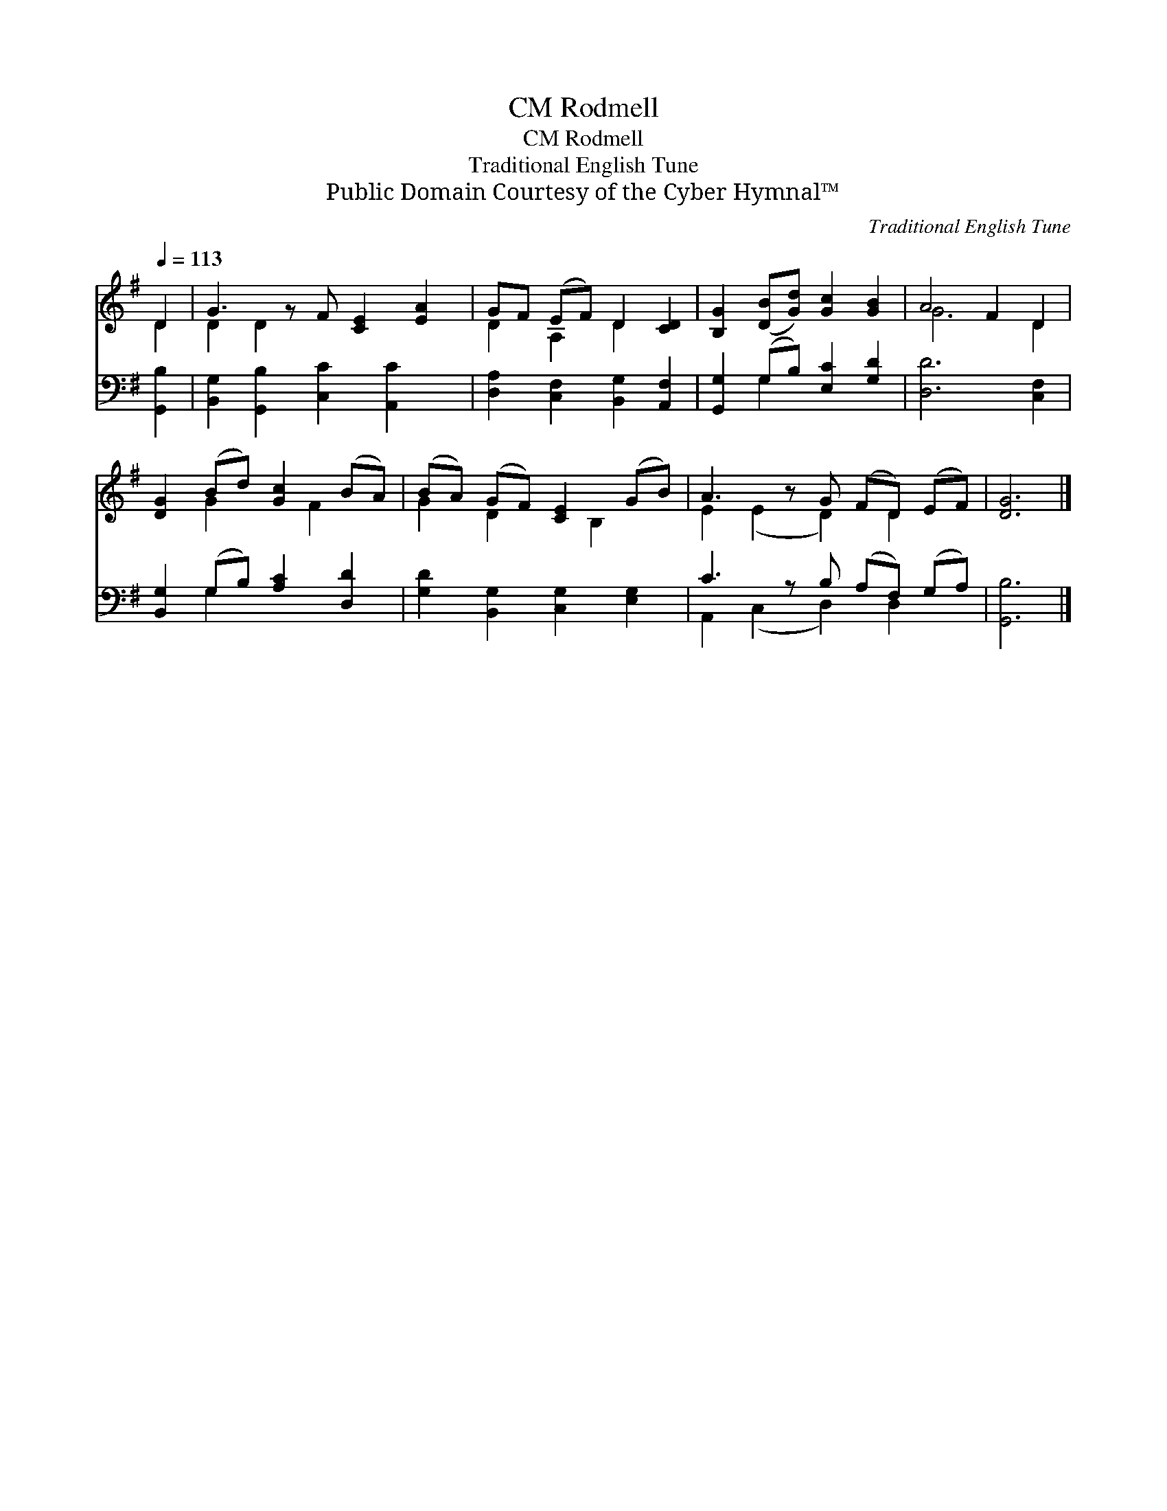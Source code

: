 X:1
T:Rodmell, CM
T:Rodmell, CM
T:Traditional English Tune
T:Public Domain Courtesy of the Cyber Hymnal™
C:Traditional English Tune
Z:Public Domain
Z:Courtesy of the Cyber Hymnal™
%%score ( 1 2 ) ( 3 4 )
L:1/8
Q:1/4=113
M:none
K:G
V:1 treble 
V:2 treble 
V:3 bass 
V:4 bass 
V:1
 D2 | G3 z F [CE]2 [EA]2 | GF (EF) D2 [CD]2 | [B,G]2 ([DB][Gd]) [Gc]2 [GB]2 | A4 F2 D2 | %5
 [DG]2 (Bd) [Gc]2 (BA) | (BA) (GF) [CE]2 (GB) | A3 z G (FD) (EF) | [DG]6 |] %9
V:2
 D2 | D2 D2 x5 | D2 A,2 D2 x2 | x8 | G6 D2 | x2 G2 x F2 x | G2 D2 x B,2 x | E2 (E2 D2) D2 x | x6 |] %9
V:3
 [G,,B,]2 | [B,,G,]2 [G,,B,]2 [C,C]2 [A,,C]2 x | [D,A,]2 [C,F,]2 [B,,G,]2 [A,,F,]2 | %3
 [G,,G,]2 (G,B,) [E,C]2 [G,D]2 | [D,D]6 [C,F,]2 | [B,,G,]2 (G,B,) [A,C]2 [D,D]2 | %6
 [G,D]2 [B,,G,]2 [C,G,]2 [E,G,]2 | C3 z B, (A,F,) (G,A,) | [G,,B,]6 |] %9
V:4
 x2 | x9 | x8 | x2 G,2 x4 | x8 | x2 G,2 x4 | x8 | A,,2 (C,2 D,2) D,2 x | x6 |] %9

